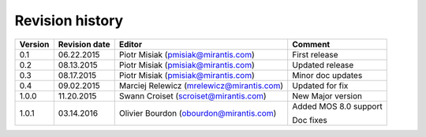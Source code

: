 ================
Revision history
================

======= ============= ============================ =====================
Version Revision date Editor                       Comment              
======= ============= ============================ =====================
0.1     06.22.2015    Piotr Misiak                 First release
                      (pmisiak@mirantis.com)                            
------- ------------- ---------------------------- ---------------------
0.2     08.13.2015    Piotr Misiak                 Updated release
                      (pmisiak@mirantis.com)                            
------- ------------- ---------------------------- ---------------------
0.3     08.17.2015    Piotr Misiak                 Minor doc updates
                      (pmisiak@mirantis.com)                            
------- ------------- ---------------------------- ---------------------
0.4     09.02.2015    Marciej Relewicz             Updated for fix
                      (mrelewicz@mirantis.com)
------- ------------- ---------------------------- ---------------------
1.0.0   11.20.2015    Swann Croiset                New Major version        
                      (scroiset@mirantis.com)      
------- ------------- ---------------------------- ---------------------
1.0.1   03.14.2016    Olivier Bourdon              Added MOS 8.0 support
                      (obourdon@mirantis.com)      
                                                   Doc fixes
======= ============= ============================ =====================

